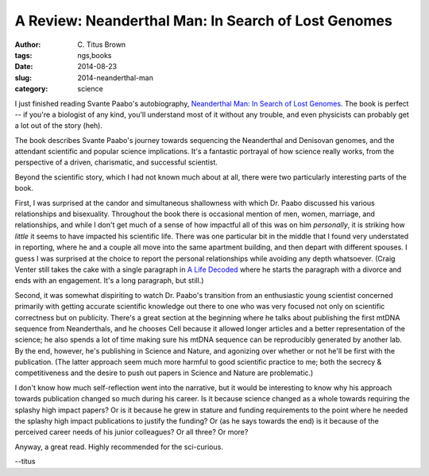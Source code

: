 A Review: Neanderthal Man: In Search of Lost Genomes
####################################################

:author: C\. Titus Brown
:tags: ngs,books
:date: 2014-08-23
:slug: 2014-neanderthal-man
:category: science

I just finished reading Svante Paabo's autobiography, `Neanderthal
Man: In Search of Lost Genomes
<http://www.amazon.com/Neanderthal-Man-Search-Lost-Genomes/dp/0465020836>`__.
The book is perfect -- if you're a biologist of any kind, you'll
understand most of it without any trouble, and even physicists can
probably get a lot out of the story (heh).

The book describes Svante Paabo's journey towards sequencing the
Neanderthal and Denisovan genomes, and the attendant scientific and
popular science implications.  It's a fantastic portrayal of how
science really works, from the perspective of a driven, charismatic,
and successful scientist.

Beyond the scientific story, which I had not known much about at all,
there were two particularly interesting parts of the book.

First, I was surprised at the candor and simultaneous shallowness with
which Dr. Paabo discussed his various relationships and bisexuality.
Throughout the book there is occasional mention of men, women,
marriage, and relationships, and while I don't get much of a sense of
how impactful all of this was on him *personally*, it is striking how
*little* it seems to have impacted his scientific life.  There was one
particular bit in the middle that I found very understated in
reporting, where he and a couple all move into the same apartment
building, and then depart with different spouses.  I guess I was
surprised at the choice to report the personal relationships while
avoiding any depth whatsoever.  (Craig Venter still takes the cake
with a single paragraph in `A Life Decoded
<http://www.amazon.com/Life-Decoded-My-Genome/dp/0143114182>`__ where
he starts the paragraph with a divorce and ends with an engagement.
It's a long paragraph, but still.)

Second, it was somewhat dispiriting to watch Dr. Paabo's transition
from an enthusiastic young scientist concerned primarily with getting
accurate scientific knowledge out there to one who was very focused
not only on scientific correctness but on publicity.  There's a great
section at the beginning where he talks about publishing the first
mtDNA sequence from Neanderthals, and he chooses Cell because it
allowed longer articles and a better representation of the science; he
also spends a lot of time making sure his mtDNA sequence can be
reproducibly generated by another lab.  By the end, however, he's
publishing in Science and Nature, and agonizing over whether or not
he'll be first with the publication.  (The latter approach seem much
more harmful to good scientific practice to me; both the secrecy &
competitiveness and the desire to push out papers in Science and
Nature are problematic.)

I don't know how much self-reflection went into the narrative, but it
would be interesting to know why his approach towards publication
changed so much during his career.  Is it because science changed as a
whole towards requiring the splashy high impact papers? Or is it
because he grew in stature and funding requirements to the point where
he needed the splashy high impact publications to justify the funding?
Or (as he says towards the end) is it because of the perceived career
needs of his junior colleagues?  Or all three? Or more?

Anyway, a great read.  Highly recommended for the sci-curious.

--titus
